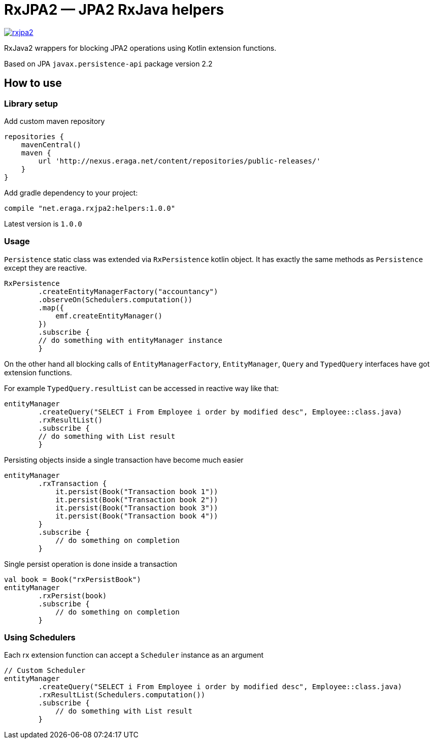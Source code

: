 = RxJPA2 — JPA2 RxJava helpers

[link="https://travis-ci.org/eraga/rxjpa2"]
image::https://api.travis-ci.org/eraga/rxjpa2.svg?branch=master[]


RxJava2 wrappers for blocking JPA2 operations using Kotlin extension functions.

Based on JPA `javax.persistence-api` package version 2.2

== How to use

=== Library setup

Add custom maven repository
```gradle
repositories {
    mavenCentral()
    maven {
        url 'http://nexus.eraga.net/content/repositories/public-releases/'
    }
}
```

Add gradle dependency to your project:
```gradle
compile "net.eraga.rxjpa2:helpers:1.0.0"
```

Latest version is `1.0.0`

=== Usage

`Persistence` static class was extended via `RxPersistence` kotlin object.
It has exactly the same methods as `Persistence` except they are reactive.


```kotlin
RxPersistence
        .createEntityManagerFactory("accountancy")
        .observeOn(Schedulers.computation())
        .map({
            emf.createEntityManager()
        })
        .subscribe {
        // do something with entityManager instance
        }
```

On the other hand all blocking calls of `EntityManagerFactory`, `EntityManager`, `Query` and `TypedQuery` interfaces
have got extension functions.


For example `TypedQuery.resultList` can be accessed in reactive way like that:
```kotlin
entityManager
        .createQuery("SELECT i From Employee i order by modified desc", Employee::class.java)
        .rxResultList()
        .subscribe {
        // do something with List result
        }

```

Persisting objects inside a single transaction have become much easier
```kotlin
entityManager
        .rxTransaction {
            it.persist(Book("Transaction book 1"))
            it.persist(Book("Transaction book 2"))
            it.persist(Book("Transaction book 3"))
            it.persist(Book("Transaction book 4"))
        }
        .subscribe {
            // do something on completion
        }
```

Single persist operation is done inside a transaction
```kotlin
val book = Book("rxPersistBook")
entityManager
        .rxPersist(book)
        .subscribe {
            // do something on completion
        }
```





=== Using Schedulers

Each rx extension function can accept a `Scheduler` instance as an argument
```kotlin
// Custom Scheduler
entityManager
        .createQuery("SELECT i From Employee i order by modified desc", Employee::class.java)
        .rxResultList(Schedulers.computation())
        .subscribe {
            // do something with List result
        }
```
